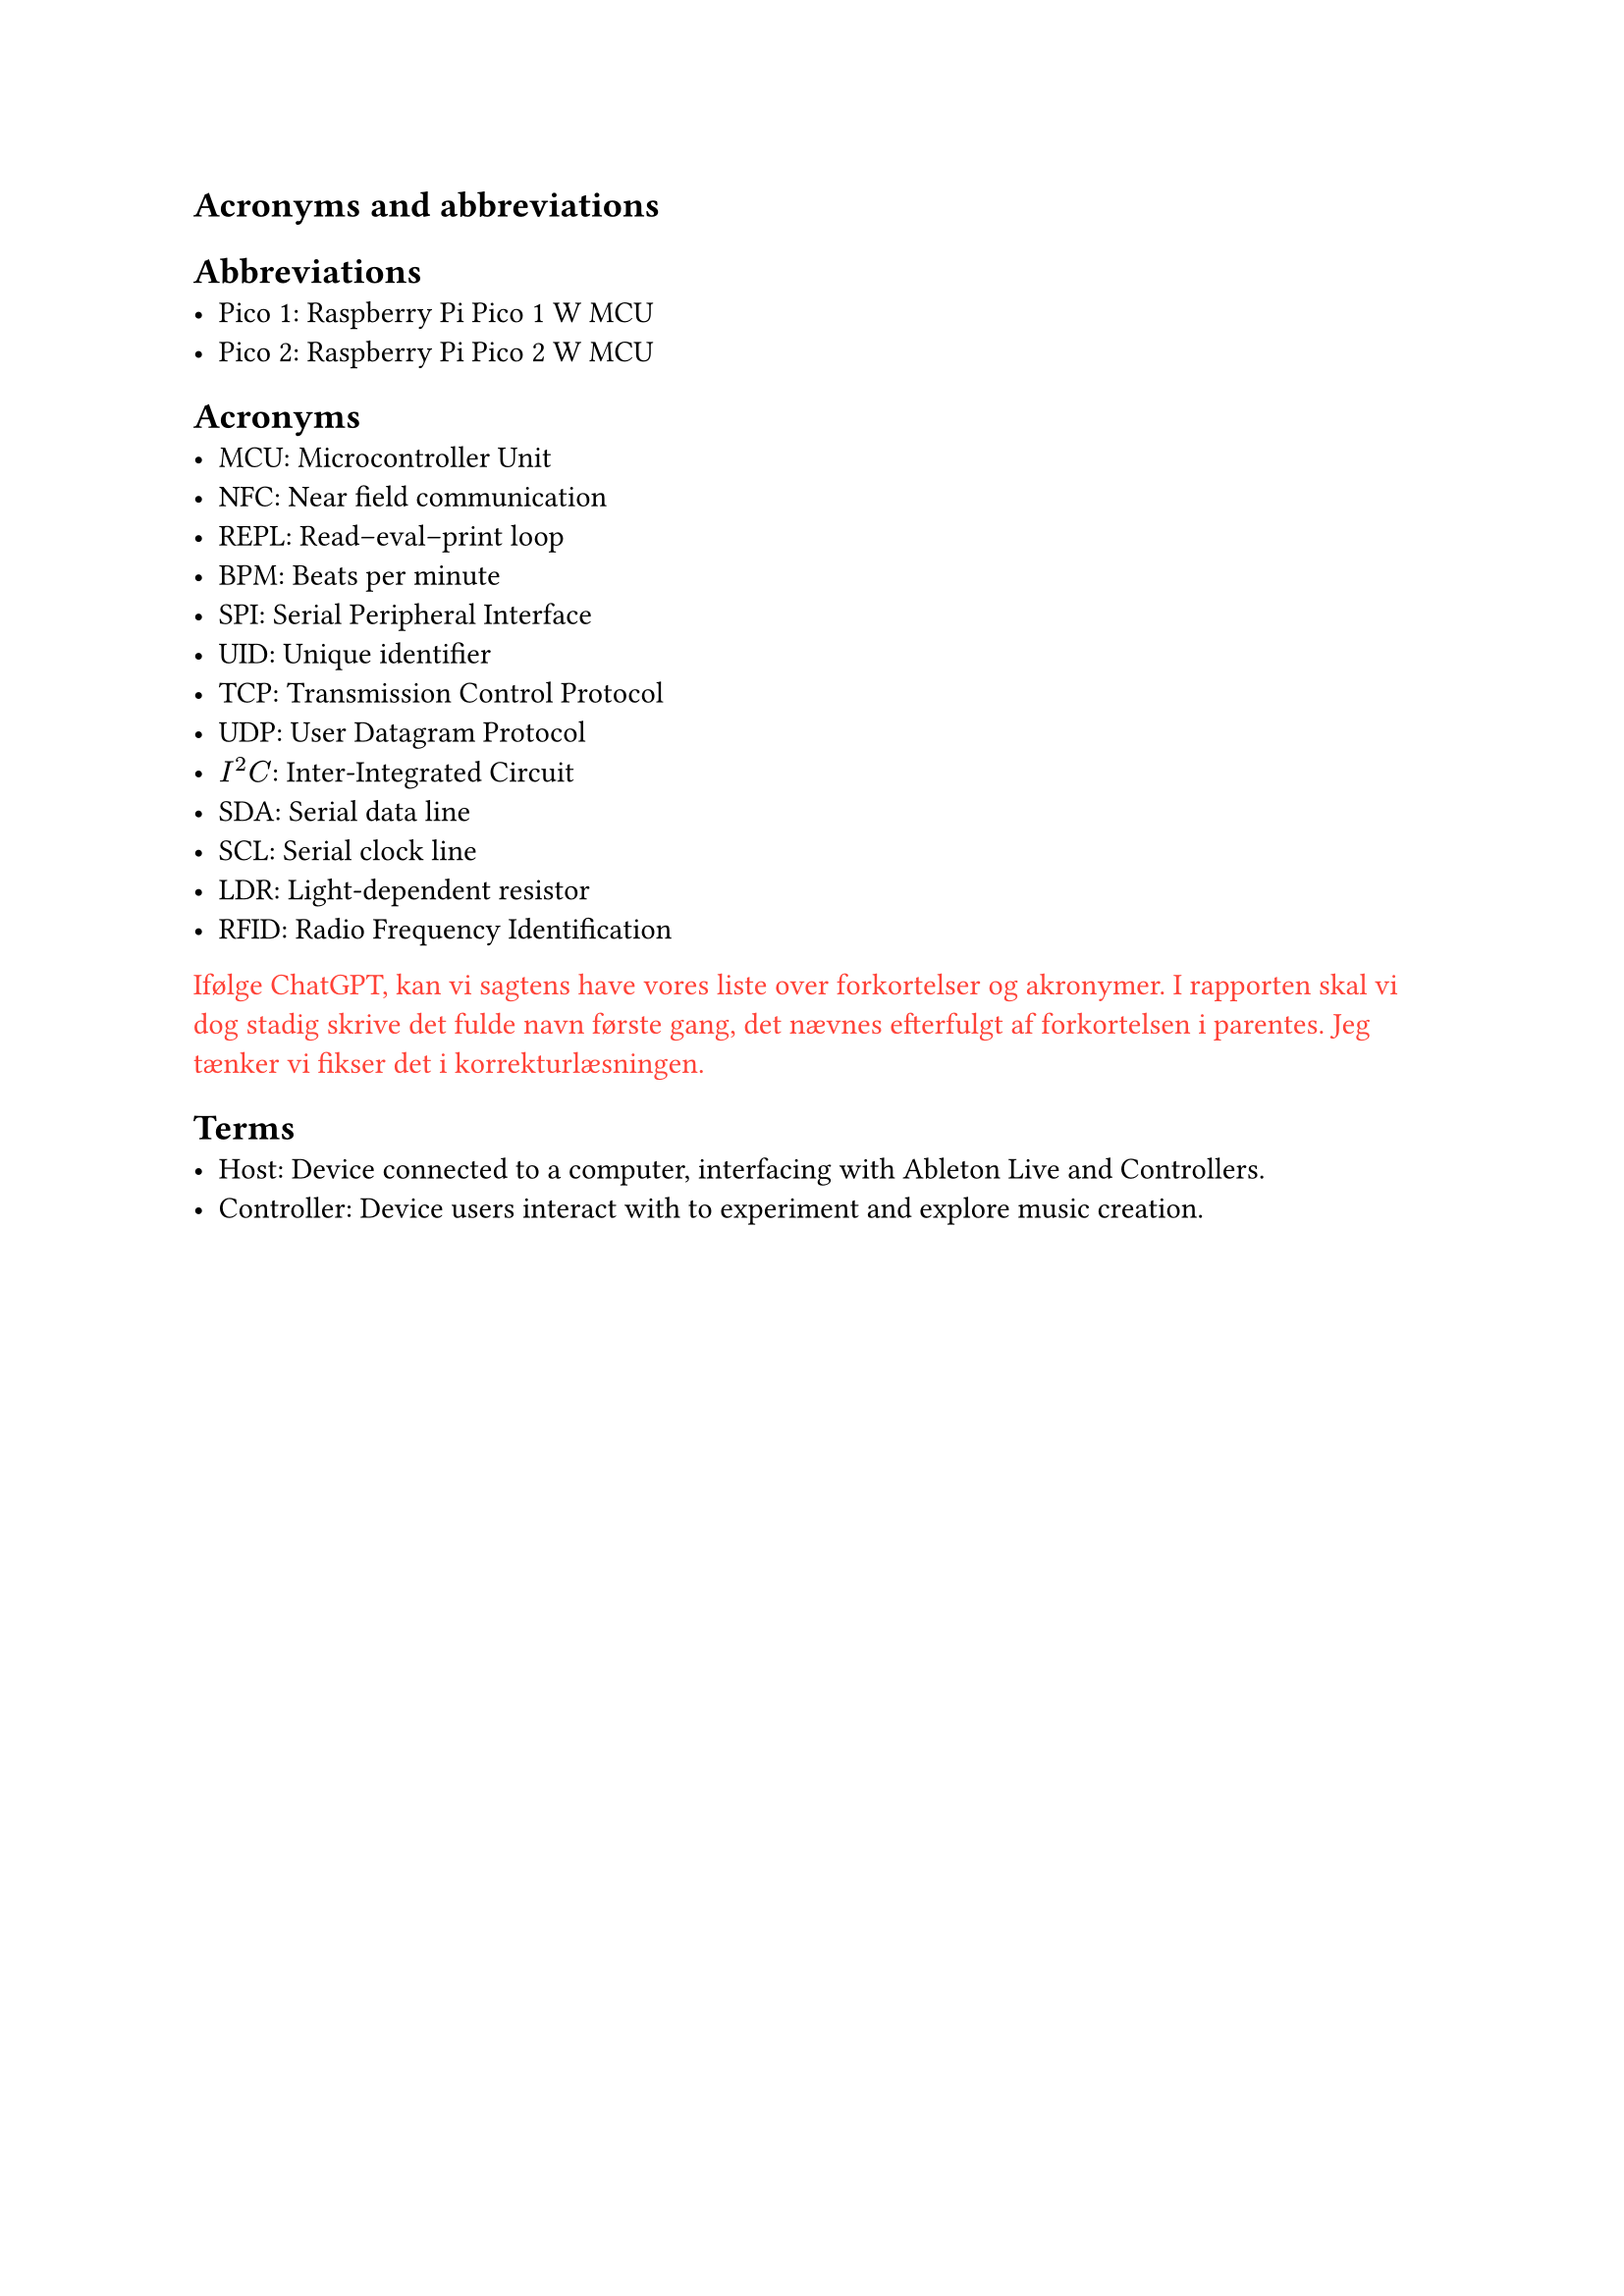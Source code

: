 == Acronyms and abbreviations

== Abbreviations
- Pico 1: Raspberry Pi Pico 1 W MCU
- Pico 2: Raspberry Pi Pico 2 W MCU

== Acronyms
- MCU: Microcontroller Unit
- NFC: Near field communication
- REPL: Read–eval–print loop
- BPM: Beats per minute
- SPI: Serial Peripheral Interface
- UID: Unique identifier
- TCP: Transmission Control Protocol
- UDP: User Datagram Protocol
- $I^2C$: Inter-Integrated Circuit
- SDA: Serial data line
- SCL: Serial clock line
- LDR: Light-dependent resistor
- RFID: Radio Frequency Identification

#text(red)[Ifølge ChatGPT, kan vi sagtens have vores liste over forkortelser og akronymer. I rapporten skal vi dog stadig skrive det fulde navn første gang, det nævnes efterfulgt af forkortelsen i parentes. Jeg tænker vi fikser det i korrekturlæsningen.]

== Terms
- Host: Device connected to a computer, interfacing with Ableton Live and Controllers.
- Controller: Device users interact with to experiment and explore music creation.